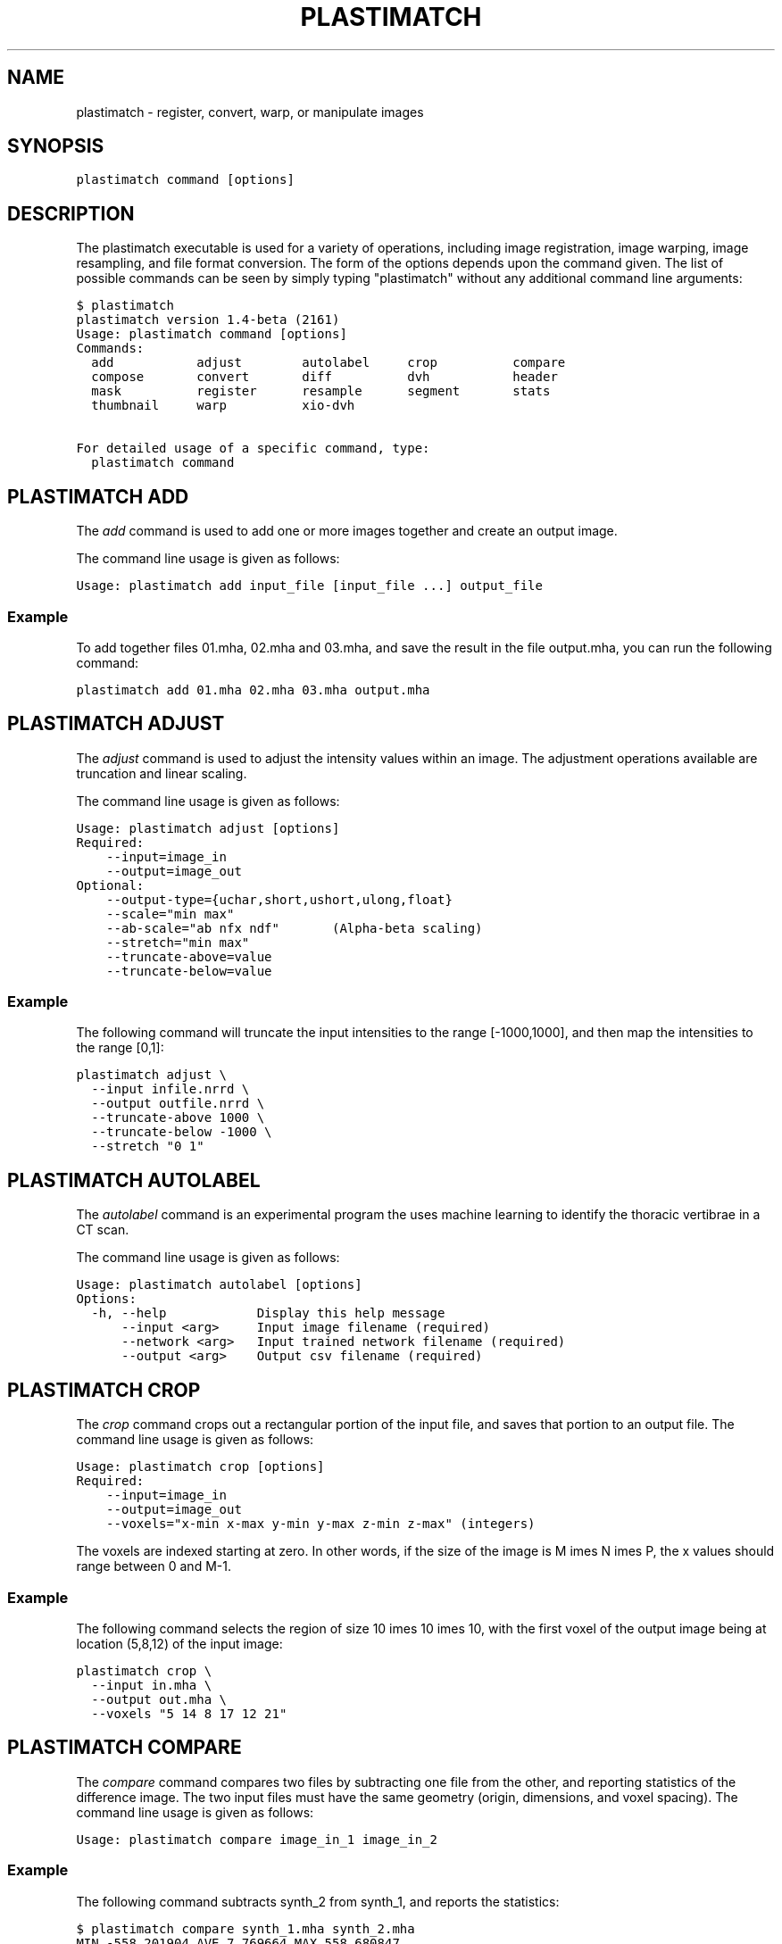 .TH "PLASTIMATCH" "1" "March 23, 2011" "Plastimatch 1.4" "Plastimatch"
.SH NAME
plastimatch \- register, convert, warp, or manipulate images
.
.nr rst2man-indent-level 0
.
.de1 rstReportMargin
\\$1 \\n[an-margin]
level \\n[rst2man-indent-level]
level margin: \\n[rst2man-indent\\n[rst2man-indent-level]]
-
\\n[rst2man-indent0]
\\n[rst2man-indent1]
\\n[rst2man-indent2]
..
.de1 INDENT
.\" .rstReportMargin pre:
. RS \\$1
. nr rst2man-indent\\n[rst2man-indent-level] \\n[an-margin]
. nr rst2man-indent-level +1
.\" .rstReportMargin post:
..
.de UNINDENT
. RE
.\" indent \\n[an-margin]
.\" old: \\n[rst2man-indent\\n[rst2man-indent-level]]
.nr rst2man-indent-level -1
.\" new: \\n[rst2man-indent\\n[rst2man-indent-level]]
.in \\n[rst2man-indent\\n[rst2man-indent-level]]u
..
.\" Man page generated from reStructeredText.
.
.SH SYNOPSIS
.sp
\fCplastimatch command [options]\fP
.SH DESCRIPTION
.sp
The plastimatch executable is used for
a variety of operations, including image
registration, image warping, image resampling, and file format
conversion.
The form of the options depends upon the command given.
The list of possible commands can be seen by simply typing "plastimatch"
without any additional command line arguments:
.sp
.nf
.ft C
$ plastimatch
plastimatch version 1.4\-beta (2161)
Usage: plastimatch command [options]
Commands:
  add           adjust        autolabel     crop          compare
  compose       convert       diff          dvh           header
  mask          register      resample      segment       stats
  thumbnail     warp          xio\-dvh

For detailed usage of a specific command, type:
  plastimatch command
.ft P
.fi
.SH PLASTIMATCH ADD
.sp
The \fIadd\fP command is used to add one or more images together and create
an output image.
.sp
The command line usage is given as follows:
.sp
.nf
.ft C
Usage: plastimatch add input_file [input_file ...] output_file
.ft P
.fi
.SS Example
.sp
To add together files 01.mha, 02.mha and 03.mha, and save the result
in the file output.mha, you can run the following command:
.sp
.nf
.ft C
plastimatch add 01.mha 02.mha 03.mha output.mha
.ft P
.fi
.SH PLASTIMATCH ADJUST
.sp
The \fIadjust\fP command is used to adjust the intensity values
within an image.  The adjustment operations available are truncation and
linear scaling.
.sp
The command line usage is given as follows:
.sp
.nf
.ft C
Usage: plastimatch adjust [options]
Required:
    \-\-input=image_in
    \-\-output=image_out
Optional:
    \-\-output\-type={uchar,short,ushort,ulong,float}
    \-\-scale="min max"
    \-\-ab\-scale="ab nfx ndf"       (Alpha\-beta scaling)
    \-\-stretch="min max"
    \-\-truncate\-above=value
    \-\-truncate\-below=value
.ft P
.fi
.SS Example
.sp
The following command will truncate the input intensities to the
range [\-1000,1000], and then map the intensities to the range [0,1]:
.sp
.nf
.ft C
plastimatch adjust \e
  \-\-input infile.nrrd \e
  \-\-output outfile.nrrd \e
  \-\-truncate\-above 1000 \e
  \-\-truncate\-below \-1000 \e
  \-\-stretch "0 1"
.ft P
.fi
.SH PLASTIMATCH AUTOLABEL
.sp
The \fIautolabel\fP command is an experimental program the uses machine
learning to identify the thoracic vertibrae in a CT scan.
.sp
The command line usage is given as follows:
.sp
.nf
.ft C
Usage: plastimatch autolabel [options]
Options:
  \-h, \-\-help            Display this help message
      \-\-input <arg>     Input image filename (required)
      \-\-network <arg>   Input trained network filename (required)
      \-\-output <arg>    Output csv filename (required)
.ft P
.fi
.SH PLASTIMATCH CROP
.sp
The \fIcrop\fP command crops out a rectangular portion of the input file,
and saves that portion to an output file.
The command line usage is given as follows:
.sp
.nf
.ft C
Usage: plastimatch crop [options]
Required:
    \-\-input=image_in
    \-\-output=image_out
    \-\-voxels="x\-min x\-max y\-min y\-max z\-min z\-max" (integers)
.ft P
.fi
.sp
The voxels are indexed starting at zero.
In other words, if the size of the image is
M \times N \times P,
the x values should range between 0 and M-1.
.SS Example
.sp
The following command selects the region of size
10 \times 10 \times 10, with the first voxel of the output
image being at location (5,8,12) of the input image:
.sp
.nf
.ft C
plastimatch crop \e
  \-\-input in.mha \e
  \-\-output out.mha \e
  \-\-voxels "5 14 8 17 12 21"
.ft P
.fi
.SH PLASTIMATCH COMPARE
.sp
The \fIcompare\fP command compares two files by subtracting
one file from the other, and reporting statistics
of the difference image.
The two input files must have the
same geometry (origin, dimensions, and voxel spacing).
The command line usage is given as follows:
.sp
.nf
.ft C
Usage: plastimatch compare image_in_1 image_in_2
.ft P
.fi
.SS Example
.sp
The following command subtracts synth_2 from synth_1, and
reports the statistics:
.sp
.nf
.ft C
$ plastimatch compare synth_1.mha synth_2.mha
MIN \-558.201904 AVE 7.769664 MAX 558.680847
MAE 85.100204 MSE 18945.892578
DIF 54872 NUM 54872
.ft P
.fi
.sp
The reported statistics are interpreted as follows:
.sp
.nf
.ft C
MIN      Minimum value of difference image
AVE      Average value of difference image
MAX      Maximum value of difference image
MAE      Mean average value of difference image
MSE      Mean squared difference between images
DIF      Number of pixels with different intensities
NUM      Total number of voxels in the difference image
.ft P
.fi
.SH PLASTIMATCH COMPOSE
.sp
The \fIcompose\fP command is used to compose two transforms.
The command line usage is given as follows:
.sp
.nf
.ft C
Usage: plastimatch compose file_1 file_2 outfile

Note:  file_1 is applied first, and then file_2.
          outfile = file_2 o file_1
          x \-> x + file_2(x + file_1(x))
.ft P
.fi
.sp
The transforms can be of any type, including translation, rigid, affine,
itk B\-spline, native B\-spline, or vector fields.
The output file is always a vector field.
.sp
There is a further restriction that at least one of the input files
must be either a native B\-spline or vector field.  This restriction
is required because that is how the resolution and voxel spacing
of the output vector field is chosen.
.SS Example
.sp
Suppose we want to compose a rigid transform (rigid.tfm) with a vector field
(vf.mha), such that the output transform is equivalent to applying
the rigid transform first, and the vector field second.
.sp
.nf
.ft C
plastimatch compose rigid.tfm vf.mha composed_vf.mha
.ft P
.fi
.SH PLASTIMATCH CONVERT
.sp
The \fIconvert\fP command is used to convert files from one
format to another format.  As part of the conversion process, it can
also apply (linear or deformable) geometric transforms
to the input images.  In fact, \fIconvert\fP is just an alias for the
\fIwarp\fP command.
.sp
The command line usage is given as follows:
.sp
.nf
.ft C
Usage: plastimatch convert [options]
Options:
    \-\-input=filename
    \-\-xf=filename
    \-\-interpolation=nn
    \-\-fixed=filename
    \-\-offset="x y z"
    \-\-spacing="x y z"
    \-\-dims="x y z"
    \-\-default\-val=number
    \-\-output\-type={uchar,short,float,...}
    \-\-algorithm=itk
    \-\-patient\-pos={hfs,hfp,ffs,ffp}
    \-\-dicom\-dir=directory      (for structure association)
    \-\-ctatts=filename          (for dij)
    \-\-dif=filename             (for dij)
    \-\-input\-ss\-img=filename    (for structures)
    \-\-input\-ss\-list=filename   (for structures)
    \-\-prune\-empty              (for structures)
    \-\-input\-dose\-img=filename  (for rt dose)
    \-\-input\-dose\-xio=filename  (for XiO rt dose)
    \-\-input\-dose\-ast=filename  (for Astroid rt dose)
    \-\-input\-dose\-mc=filename   (for Monte Carlo 3ddose rt dose)

    \-\-output\-cxt=filename      (for structures)
    \-\-output\-dicom=directory   (for image and structures)
    \-\-output\-dij=filename      (for dij)
    \-\-output\-dose\-img          (for rt dose)
    \-\-output\-img=filename      (for image)
    \-\-output\-labelmap=filename (for structures)
    \-\-output\-prefix=string     (for structures)
    \-\-output\-ss\-img=filename   (for structures)
    \-\-output\-ss\-list=filename  (for structures)
    \-\-output\-vf=filename       (for vector field)
    \-\-output\-xio=directory     (for rt dose and structures)
.ft P
.fi
.SS Examples
.sp
The first example demonstrates how to convert
a DICOM volume to NRRD.  The DICOM images
that comprise the volume must be
stored in a single directory, which for this example
is called "dicom\-in\-dir".  Because the \-\-output\-type option was
not specified,
the output type will be matched to the type of the input DICOM volume.
The format of the output file (NRRD) is determined from the filename
extension.
.sp
.nf
.ft C
plastimatch convert \e
  \-\-input dicom\-in\-dir \e
  \-\-output\-img outfile.nrrd
.ft P
.fi
.sp
This example further converts the type of the image intensities to float.
.sp
.nf
.ft C
plastimatch convert \e
  \-\-input dicom\-in\-dir \e
  \-\-output\-img outfile.nrrd \e
  \-\-output\-type float
.ft P
.fi
.sp
The next example shows how to resample the output image to a different
geometry.  The \-\-offset option sets the position of the
(center of) the first voxel of the image, the \-\-dim option sets the
number of voxels, and the \-\-spacing option sets the
distance between voxels.  The units for offset and spacing are
assumed to be millimeters.
.sp
.nf
.ft C
plastimatch convert \e
  \-\-input dicom\-in\-dir \e
  \-\-output\-img outfile.nrrd \e
  \-\-offset "\-200 \-200 \-165" \e
  \-\-dim "250 250 110" \e
  \-\-spacing "2 2 2.5"
.ft P
.fi
.sp
Generally speaking, it is tedious to manually specify the geometry of
the output file.  If you want to match the geometry of the output
file with an existing file, you can do this using the \-\-fixed option.
.sp
.nf
.ft C
plastimatch convert \e
  \-\-input dicom\-in\-dir \e
  \-\-output\-img outfile.nrrd \e
  \-\-fixed reference.nrrd
.ft P
.fi
.sp
This next example shows how to convert a DICOM RT structure set file
into an image using the \-\-output\-ss\-img option.
Because structures in DICOM RT are polylines, they are rasterized to
create the image.  The voxels of the output image are 32\-bit integers,
where the i^th bit of each integer has value one if the voxel lies with
in the corresponding structure, and value zero if the voxel lies outside the
structure.  The structure names are stored in separate file using
the \-\-output\-ss\-list option.
.sp
.nf
.ft C
plastimatch convert \e
  \-\-input structures.dcm \e
  \-\-output\-ss\-img outfile.nrrd \e
  \-\-output\-ss\-list outfile.txt
.ft P
.fi
.sp
In the previous example, the geometry of the output file wasn\(aqt specified.
When the geometry of a DICOM RT structure set isn\(aqt specified, it is
assumed to match the geometry of the DICOM CT image associated with the
contours.  If the associated DICOM CT image is in the same directory as
the structure set file, it will be found automatically.  Otherwise, we
have to tell plastimatch where it is located with the \-\-dicom\-dir option.
.sp
.nf
.ft C
plastimatch convert \e
  \-\-input structures.dcm \e
  \-\-output\-ss\-img outfile.nrrd \e
  \-\-output\-ss\-list outfile.txt \e
  \-\-dicom\-dir ../ct\-directory
.ft P
.fi
.SH PLASTIMATCH DIFF
.sp
The plastimatch \fIdiff\fP command subtracts one image from another, and saves
the output as a new image.
The two input files must have the
same geometry (origin, dimensions, and voxel spacing).
.sp
The command line usage is given as follows:
.sp
.nf
.ft C
Usage: plastimatch diff image_in_1 image_in_2 image_out
.ft P
.fi
.SS Example
.sp
The following command computes file1.nrrd minus file2.nrrd, and saves
the result in outfile.nrrd:
.sp
.nf
.ft C
plastimatch diff file1.nrrd file2.nrrd outfile.nrrd
.ft P
.fi
.SH PLASTIMATCH DVH
.sp
The \fIdvh\fP command creates a dose value histogram (DVH)
from a given dose image and structure set image.
The command line usage is given as follows:
.sp
.nf
.ft C
Usage: plastimatch dvh [options]
   \-\-input\-ss\-img file
   \-\-input\-ss\-list file
   \-\-input\-dose file
   \-\-output\-csv file
   \-\-input\-units {gy,cgy}
   \-\-cumulative
   \-\-num\-bins
   \-\-bin\-width
.ft P
.fi
.sp
The required inputs are
\-\-input\-dose,
\-\-input\-ss\-img, \-\-input\-ss\-list,
and \-\-output\-csv.
The units of the input dose must be either Gy or cGy.
DVH bin values will be generated for all structures found in the
structure set files.  The output will be generated as an ASCII
csv\-format spreadsheet file, readable by OpenOffice.org or Microsoft Excel.
.sp
The default is a differential (standard) histogram, rather than the
cumulative DVH which is most common in radiotherapy.  To create a cumulative
DVH, use the \-\-cumulative option.
.sp
The default is to create 256 bins, each with a width of 1 Gy.
You can adjust these values using the \-\-num\-bins and \-\-bin\-width option.
.SS Example
.sp
To generate a DVH for a single 2 Gy fraction, we might choose 250 bins each of
width 1 cGy.  If the input dose is already specified in cGy, you would
use the following command:
.sp
.nf
.ft C
plastimatch dvh \e
  \-\-input\-ss\-img structures.mha \e
  \-\-input\-ss\-list structures.txt \e
  \-\-input\-dose dose.mha \e
  \-\-output\-csv dvh.csv \e
  \-\-input\-units cgy \e
  \-\-num\-bins 250 \e
  \-\-bin\-width 1
.ft P
.fi
.SH PLASTIMATCH HEADER
.sp
The \fIheader\fP command displays brief information about the image geometry.
The command line usage is given as follows:
.sp
.nf
.ft C
Usage: plastimatch header input\-file
.ft P
.fi
.SS Example
.sp
We can display the geometry of any supported file type, such as mha, nrrd,
or dicom.  We can run the command as follows:
.sp
.nf
.ft C
$ plastimatch header input.mha
Origin = \-180 \-180 \-167.75
Size = 512 512 120
Spacing = 0.7031 0.7031 2.5
Direction = 1 0 0 0 1 0 0 0 1
.ft P
.fi
.sp
From the header information, we see that the image has 120 slices,
and each slice is 512 x 512 pixels.  The slice spacing is 2.5 mm,
and the in\-plane pixel spacing is 0.7031 mm.
.SH PLASTIMATCH MASK
.sp
The \fImask\fP command is used to fill in a region of the image, as specified
by a mask file, with a constant intensity.
.sp
The command line usage is given as follows:
.sp
.nf
.ft C
Usage: plastimatch mask [options]
Required:
    \-\-input=image_in
    \-\-output=image_out
    \-\-mask=mask_image_in
Optional:
    \-\-negate\-mask
    \-\-mask\-value=float
    \-\-output\-format=dicom
    \-\-output\-type={uchar,short,ushort,ulong,float}
.ft P
.fi
.SS Examples
.sp
If we have a file prostate.nrrd which is non\-zero inside of the prostate
and zero outside of the prostate, we can set the prostate intensity to 1000
(while leaving non\-prostate areas with their original intensity) using
the following command.
.sp
.nf
.ft C
plastimatch mask \e
  \-\-input infile.nrrd \e
  \-\-output outfile.nrrd \e
  \-\-mask\-value 1000 \e
  \-\-mask prostate.nrrd
.ft P
.fi
.sp
Suppose we have a file called patient.nrrd, which is non\-zero inside of the
patient, and zero outside of the patient.  If we want to fill in the area
outside of the patient with value \-1000, we use the following command.
.sp
.nf
.ft C
plastimatch mask \e
  \-\-input infile.nrrd \e
  \-\-output outfile.nrrd \e
  \-\-negate\-mask \e
  \-\-mask\-value 1000 \e
  \-\-mask patient.nrrd
.ft P
.fi
.SH PLASTIMATCH REGISTER
.sp
The plastimatch \fIregister\fP command is used to peform linear or deformable
registration of two images.
The command line usage is given as follows:
.sp
.nf
.ft C
Usage: plastimatch register command_file
.ft P
.fi
.sp
A more complete description, including the format of the required
command file is given in the next section.
.SH PLASTIMATCH RESAMPLE
.sp
The \fIresample\fP command can be used to change the geometry of an image.
.sp
The command line usage is given as follows:
.sp
.nf
.ft C
Usage: plastimatch resample [options]
Required:   \-\-input=file
            \-\-output=file
Optional:   \-\-subsample="x y z"
            \-\-fixed=file
            \-\-origin="x y z"
            \-\-spacing="x y z"
            \-\-size="x y z"
            \-\-output_type={uchar,short,ushort,float,vf}
            \-\-interpolation={nn, linear}
            \-\-default_val=val
.ft P
.fi
.SS Example
.sp
We can use the \-\-subsample option to bin an integer number of voxels
to a single voxel.  So for example, if we want to bin a cube of size
3x3x1 voxels to a single voxel, we would do the following.
.sp
.nf
.ft C
plastimatch resample \e
  \-\-input infile.nrrd \e
  \-\-output outfile.nrrd \e
  \-\-subsample "3 3 1"
.ft P
.fi
.SH PLASTIMATCH SEGMENT
.sp
The \fIsegment\fP command does simple threshold\-based semgentation.
The command line usage is given as follows:
.sp
.nf
.ft C
Usage: plastimatch segment [options]
Options:
  \-h, \-\-help                    Display this help message
      \-\-input <arg>             Input image filename (required)
      \-\-lower\-threshold <arg>   Lower threshold (include voxels
                                 above this value)
      \-\-output\-dicom <arg>      Output dicom directory (for RTSTRUCT)
      \-\-output\-img <arg>        Output image filename
      \-\-upper\-threshold <arg>   Upper threshold (include voxels
                                 below this value)
.ft P
.fi
.SS Example
.sp
Suppose we have a CT image of a water tank, and we wish to create an image
which has ones where there is water, and zeros where there is air.
Then we could do this:
.sp
.nf
.ft C
plastimatch segment \e
  \-\-input water.mha \e
  \-\-output\-img water\-label.mha \e
  \-\-lower\-threshold \-500
.ft P
.fi
.sp
If we wanted instead to create a DICOM\-RT structure set, we should
specify a DICOM image as the input.  This will allow plastimatch to
create the DICOM\-RT with the correct patient name, patient id, and UIDs.
The output file will be called "ss.dcm".
.sp
.nf
.ft C
plastimatch segment \e
  \-\-input water_dicom \e
  \-\-output\-dicom water_dicom \e
  \-\-lower\-threshold \-500
.ft P
.fi
.SH PLASTIMATCH STATS
.sp
The plastimatch stats command displays a few basic statistics about the
image onto the screen.
.sp
The command line usage is given as follows:
.sp
.nf
.ft C
Usage: plastimatch stats file [file ...]
.ft P
.fi
.sp
The input files can be either 2D projection images, 3D volumes, or
3D vector fields.
.SS Example
.sp
The following command displays statistics for the 3D volume synth_1.mha.
.sp
.nf
.ft C
$ plastimatch stats synth_1.mha
MIN \-999.915161 AVE \-878.686035 MAX 0.000000 NUM 54872
.ft P
.fi
.sp
The reported statistics are interpreted as follows:
.sp
.nf
.ft C
MIN      Minimum intensity in image
AVE      Average intensity in image
MAX      Maximum intensity in image
NUM      Number of voxels in image
.ft P
.fi
.SS Example
.sp
The following command displays statistics for the 3D vector field vf.mha:
.sp
.nf
.ft C
$ plastimatch stats vf.mha
Min:            0.000     \-0.119     \-0.119
Mean:          13.200      0.593      0.593
Max:           21.250      1.488      1.488
Mean abs:      13.200      0.594      0.594
Energy: MINDIL \-6.7975 MAXDIL 0.16602 MAXSTRAIN 41.576 TOTSTRAIN 70849.7
Min dilation at: (29 19 19)
Jacobian: MINJAC \-6.32835 MAXJAC 1.15443 MINABSJAC 0.360538
Min abs jacobian at: (28 36 36)
Second derivatives: MINSECDER 0 MAXSECDER 388.82 TOTSECDER 669219
  INTSECDER 1.524e+06
Max second derivative: (29 36 36)
.ft P
.fi
.sp
The rows corresponding to "Min, Mean, Max, and Mean abs" each
have three numbers, which correspond to the x, y, and z coordinates.
Therefore, they compute these statistics for each vector direction
separately.
.sp
The remaining statistics are described as follows:
.sp
.nf
.ft C
MINDIL        Minimum dilation
MAXDIL        Maximum dilation
MAXSTRAIN     Maximum strain
TOTSTRAIN     Total strain
MINJAC        Minimum Jacobian
MAXJAC        Maximum Jacobian
MINABSJAC     Minimum absolute Jacobian
MINSECDER     Minimum second derivative
MAXSECDER     Maximum second derivative
TOTSECDER     Total second derivative
INTSECDER     Integral second derivative
.ft P
.fi
.SH PLASTIMATCH THUMBNAIL
.sp
The \fIthumbnail\fP command generates a two\-dimensional thumbnail image of an
axial slice of the input volume.  The output image
is not required to correspond exactly to an integer slice number.
The location of the output image within the slice is always centered.
.sp
The command line usage is given as follows:
.sp
.nf
.ft C
Usage: plastimatch thumbnail [options] input\-file
Options:
  \-\-input file
  \-\-output file
  \-\-thumbnail\-dim size
  \-\-thumbnail\-spacing size
  \-\-slice\-loc location
.ft P
.fi
.SS Example
.sp
We create a two\-dimensional image with resolution 10 x 10 pixels,
at axial location 0, and of size 20 x 20 mm:
.sp
.nf
.ft C
plastimatch thumbnail \e
  \-\-input in.mha \-\-output out.mha \e
  \-\-thumbnail\-dim 10 \e
  \-\-thumbnail\-spacing 2 \e
  \-\-slice\-loc 0
.ft P
.fi
.SH PLASTIMATCH WARP
.sp
The \fIwarp\fP command is an alias for \fIconvert\fP.
Please refer to \fI\%plastimatch convert\fP for the list of command line
parameters.
.SS Examples
.sp
To warp an image using the B\-spline coefficients generated by the
plastimatch register command (saved in the file bspline.txt), do the
following:
.sp
.nf
.ft C
plastimatch warp \e
  \-\-input infile.nrrd \e
  \-\-output outfile.nrrd \e
  \-\-xf bspline.txt
.ft P
.fi
.sp
In the previous example, the output file geometry was determined by the
geometry information in the bspline coefficient file.  You can resample
to a different geometry using \-\-fixed, or \-\-origin, \-\-dim, and \-\-spacing.
.sp
.nf
.ft C
plastimatch warp \e
  \-\-input infile.nrrd \e
  \-\-output outfile.nrrd \e
  \-\-xf bspline.txt \e
  \-\-fixed reference.nrrd
.ft P
.fi
.sp
When warping a structure set image, where the integer bits correspond to
structure membership, you need to use nearest neighbor interpolation
rather than linear interpolation.
.sp
.nf
.ft C
plastimatch warp \e
  \-\-input structures\-in.nrrd \e
  \-\-output structures\-out.nrrd \e
  \-\-xf bspline.txt \e
  \-\-interpolation nn
.ft P
.fi
.sp
Sometimes, voxels located outside of the geometry of the input image
will be warped into the geometry of the output image.  By default, these
areas are "filled in" with an intensity of zero.  You can choose a different
value for these areas using the \-\-default\-val option.
.sp
.nf
.ft C
plastimatch warp \e
  \-\-input infile.nrrd \e
  \-\-output outfile.nrrd \e
  \-\-xf bspline.txt \e
  \-\-default\-val \-1000
.ft P
.fi
.SH AUTHOR
Plastimatch development team, Copyright 2010-2011
.SH COPYRIGHT
Plastimatch development team (C) 2010-2011.  You are free to use, modify, and distribute plastimatch according to a BSD-style license.  Please see LICENSE.TXT for details.
.\" Generated by docutils manpage writer.
.\" 
.
